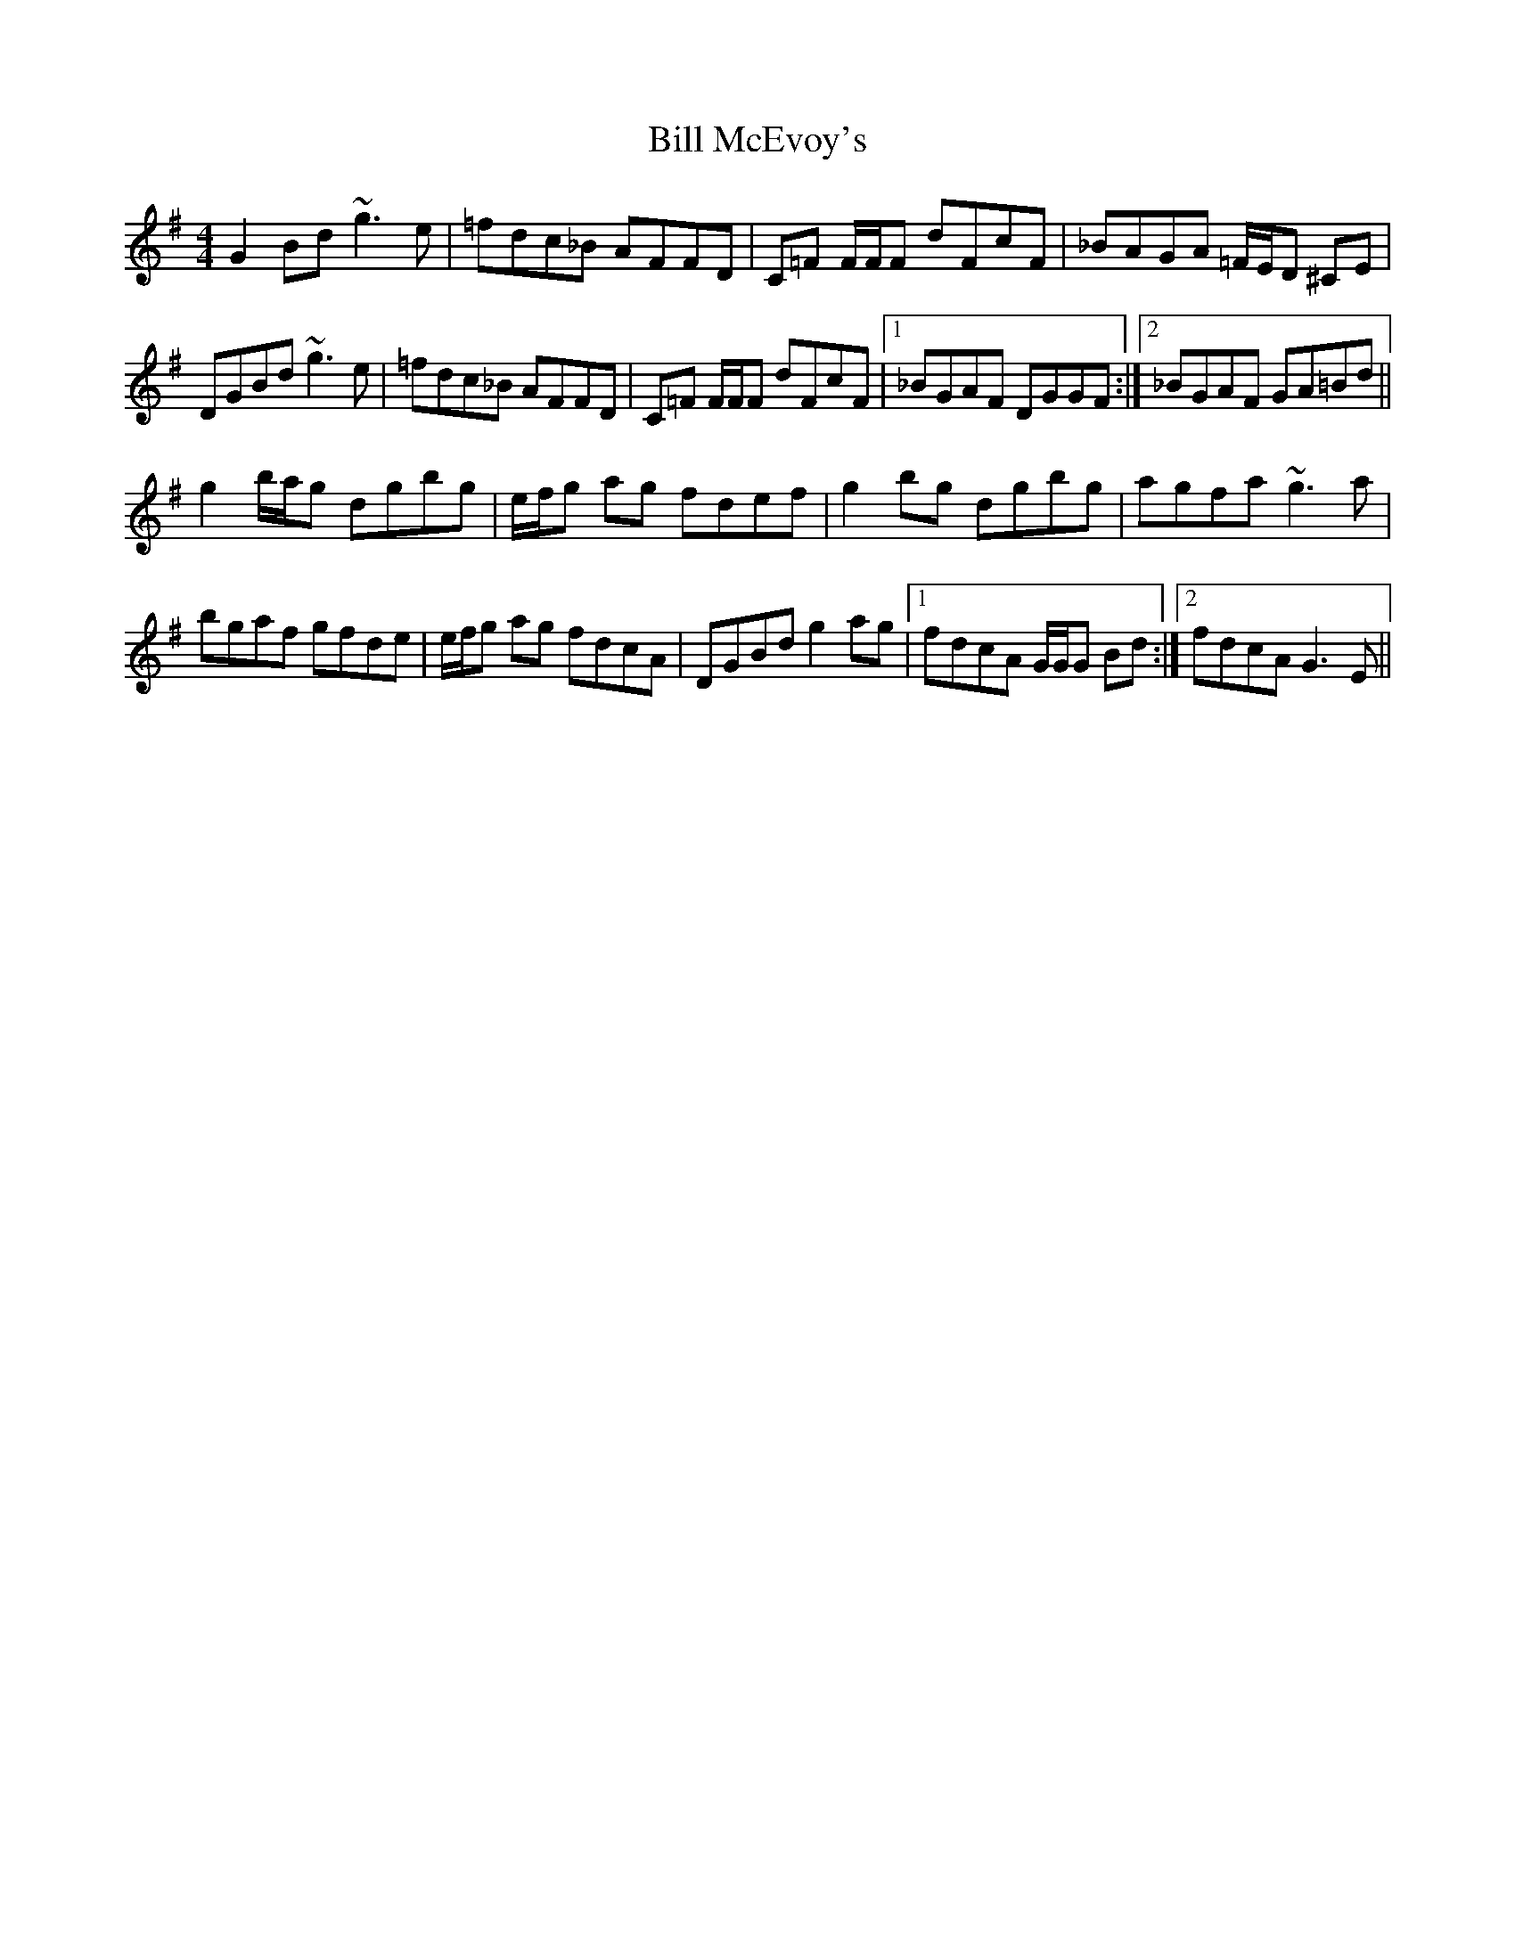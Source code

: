X: 3629
T: Bill McEvoy's
R: reel
M: 4/4
K: Gmajor
G2 Bd ~g3e|=fdc_B AFFD|C=F F/F/F dFcF|_BAGA =F/E/D ^CE|
DGBd ~g3e|=fdc_B AFFD|C=F F/F/F dFcF|1 _BGAF DGGF:|2 _BGAF GA=Bd||
g2 b/a/g dgbg|e/f/g ag fdef|g2 bg dgbg|agfa ~g3a|
bgaf gfde|e/f/g ag fdcA|DGBd g2 ag|1 fdcA G/G/G Bd:|2 fdcA G3E||

